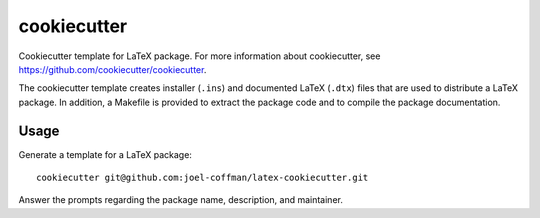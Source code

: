 ============
cookiecutter
============

Cookiecutter template for LaTeX package. For more information about
cookiecutter, see https://github.com/cookiecutter/cookiecutter.

The cookiecutter template creates installer (``.ins``) and documented LaTeX
(``.dtx``) files that are used to distribute a LaTeX package. In addition, a
Makefile is provided to extract the package code and to compile the package
documentation.

Usage
-----

Generate a template for a LaTeX package::

    cookiecutter git@github.com:joel-coffman/latex-cookiecutter.git

Answer the prompts regarding the package name, description, and maintainer.
